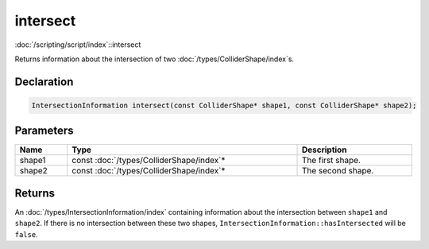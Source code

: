 intersect
=========

:doc:`/scripting/script/index`::intersect

Returns information about the intersection of two :doc:`/types/ColliderShape/index`\s.

Declaration
-----------

.. code-block:: cpp

	IntersectionInformation intersect(const ColliderShape* shape1, const ColliderShape* shape2);

Parameters
----------

.. list-table::
	:width: 100%
	:header-rows: 1
	:class: code-table

	* - Name
	  - Type
	  - Description
	* - shape1
	  - const :doc:`/types/ColliderShape/index`\*
	  - The first shape.
	* - shape2
	  - const :doc:`/types/ColliderShape/index`\*
	  - The second shape.

Returns
-------

An :doc:`/types/IntersectionInformation/index` containing information about the intersection between ``shape1`` and ``shape2``. If there is no intersection between these two shapes, ``IntersectionInformation::hasIntersected`` will be ``false``.